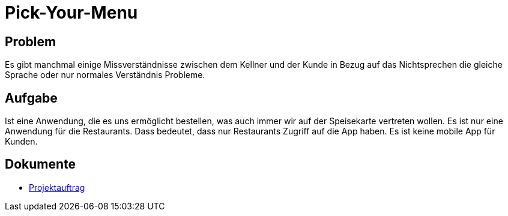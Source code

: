 = Pick-Your-Menu

== Problem
Es gibt manchmal einige Missverständnisse zwischen dem Kellner
und der Kunde in Bezug auf das Nichtsprechen
die gleiche Sprache oder nur normales Verständnis
Probleme.

== Aufgabe
Ist eine Anwendung, die es uns ermöglicht
bestellen, was auch immer wir auf der Speisekarte vertreten wollen.
Es ist nur eine Anwendung für die Restaurants. Dass
bedeutet, dass nur Restaurants Zugriff auf die App haben.
Es ist keine mobile App für Kunden.

== Dokumente
- https://2223-3bhif-syp.github.io/02-projekte-restaurant-bestellsystem/blob/main/asciidocs/Projektauftrag.adoc[Projektauftrag]
